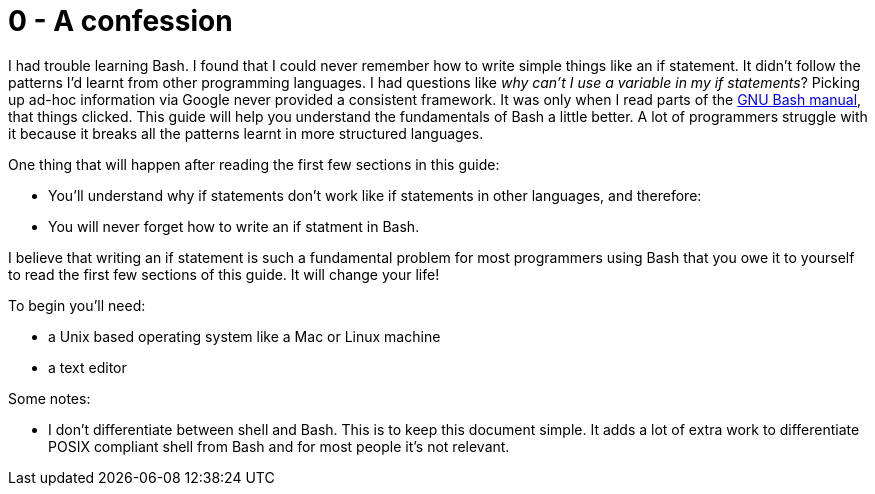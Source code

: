 = 0 - A confession
:description: A simple guide to Bash
:keywords: bash, shell, programming, code, script


I had trouble learning Bash.
I found that I could never remember how to write simple things like an if statement.
It didn't follow the patterns I'd learnt from other programming languages.
I had questions like _why can't I use a variable in my if statements_?
Picking up ad-hoc information via Google never provided a consistent framework.
It was only when I read parts of the https://www.gnu.org/software/bash/manual/html_node/index.html[GNU Bash manual], that things clicked.
This guide will help you understand the fundamentals of Bash a little better.
A lot of programmers struggle with it because it breaks all the patterns learnt in more structured languages.

One thing that will happen after reading the first few sections in this guide: +

- You'll understand why if statements don't work like if statements in other languages, and therefore:
- You will never forget how to write an if statment in Bash.

I believe that writing an if statement is such a fundamental problem for most programmers using Bash that you owe it to yourself to read the first few sections of this guide.
It will change your life!

To begin you'll need: +

- a Unix based operating system like a Mac or Linux machine
- a text editor

Some notes: +

- I don't differentiate between shell and Bash. This is to keep this document simple. It adds a lot
  of extra work to differentiate POSIX compliant shell from Bash and for most people it's not
  relevant.

